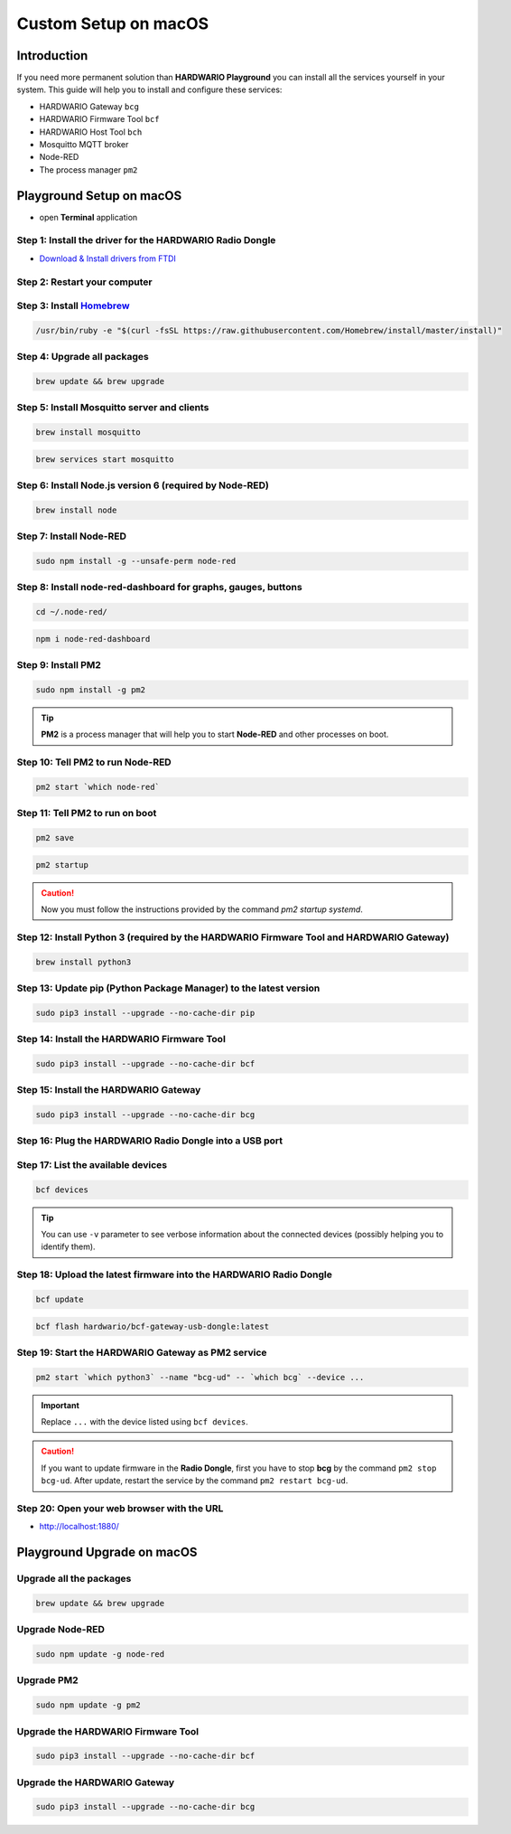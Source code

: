 #####################
Custom Setup on macOS
#####################

************
Introduction
************

If you need more permanent solution than **HARDWARIO Playground** you can install all the services yourself in your system.
This guide will help you to install and configure these services:

- HARDWARIO Gateway ``bcg``
- HARDWARIO Firmware Tool ``bcf``
- HARDWARIO Host Tool ``bch``
- Mosquitto MQTT broker
- Node-RED
- The process manager ``pm2``

**************************
Playground Setup on macOS
**************************

- open **Terminal** application

Step 1: Install the driver for the HARDWARIO Radio Dongle
*********************************************************

- `Download & Install drivers from FTDI <http://www.ftdichip.com/Drivers/VCP/MacOSX/FTDIUSBSerialDriver_v2_4_2.dmg>`_

Step 2: Restart your computer
*****************************

Step 3: Install `Homebrew <https://brew.sh>`_
*********************************************

.. code-block:: console

    /usr/bin/ruby -e "$(curl -fsSL https://raw.githubusercontent.com/Homebrew/install/master/install)"

Step 4: Upgrade all packages
****************************

.. code-block:: console

    brew update && brew upgrade

Step 5: Install Mosquitto server and clients
********************************************

.. code-block:: console

    brew install mosquitto

.. code-block:: console

    brew services start mosquitto

Step 6: Install Node.js version 6 (required by Node-RED)
********************************************************

.. code-block:: console

    brew install node

Step 7: Install Node-RED
************************

.. code-block:: console

    sudo npm install -g --unsafe-perm node-red

Step 8: Install node-red-dashboard for graphs, gauges, buttons
**************************************************************

.. code-block:: console

    cd ~/.node-red/

.. code-block:: console

    npm i node-red-dashboard

Step 9: Install PM2
*******************

.. code-block:: console

    sudo npm install -g pm2

.. tip::

    **PM2** is a process manager that will help you to start **Node-RED** and other processes on boot.

Step 10: Tell PM2 to run Node-RED
*********************************

.. code-block:: console

    pm2 start `which node-red`

Step 11: Tell PM2 to run on boot
********************************

.. code-block:: console

    pm2 save

.. code-block:: console

    pm2 startup

.. caution::

    Now you must follow the instructions provided by the command *pm2 startup systemd*.

Step 12: Install Python 3 (required by the HARDWARIO Firmware Tool and HARDWARIO Gateway)
*****************************************************************************************

.. code-block:: console

    brew install python3

Step 13: Update pip (Python Package Manager) to the latest version
******************************************************************

.. code-block:: console

    sudo pip3 install --upgrade --no-cache-dir pip

Step 14: Install the HARDWARIO Firmware Tool
********************************************

.. code-block:: console

    sudo pip3 install --upgrade --no-cache-dir bcf

Step 15: Install the HARDWARIO Gateway
**************************************

.. code-block:: console

    sudo pip3 install --upgrade --no-cache-dir bcg

Step 16: Plug the HARDWARIO Radio Dongle into a USB port
********************************************************

Step 17: List the available devices
***********************************

.. code-block:: console

    bcf devices

.. tip::

    You can use ``-v`` parameter to see verbose information about the connected devices (possibly helping you to identify them).

Step 18: Upload the latest firmware into the HARDWARIO Radio Dongle
*******************************************************************

.. code-block:: console

    bcf update

.. code-block:: console

    bcf flash hardwario/bcf-gateway-usb-dongle:latest

Step 19: Start the HARDWARIO Gateway as PM2 service
***************************************************

.. code-block:: console

    pm2 start `which python3` --name "bcg-ud" -- `which bcg` --device ...

.. important::

    Replace ``...`` with the device listed using ``bcf devices``.

.. caution::

    If you want to update firmware in the **Radio Dongle**, first you have to stop **bcg** by the command ``pm2 stop bcg-ud``.
    After update, restart the service by the command ``pm2 restart bcg-ud``.

Step 20: Open your web browser with the URL
*******************************************

- http://localhost:1880/

***************************
Playground Upgrade on macOS
***************************

Upgrade all the packages
************************

.. code-block:: console

    brew update && brew upgrade

Upgrade Node-RED
****************

.. code-block:: console

    sudo npm update -g node-red

Upgrade PM2
***********

.. code-block:: console

    sudo npm update -g pm2

Upgrade the HARDWARIO Firmware Tool
***********************************

.. code-block:: console

    sudo pip3 install --upgrade --no-cache-dir bcf

Upgrade the HARDWARIO Gateway
*****************************

.. code-block:: console

    sudo pip3 install --upgrade --no-cache-dir bcg


